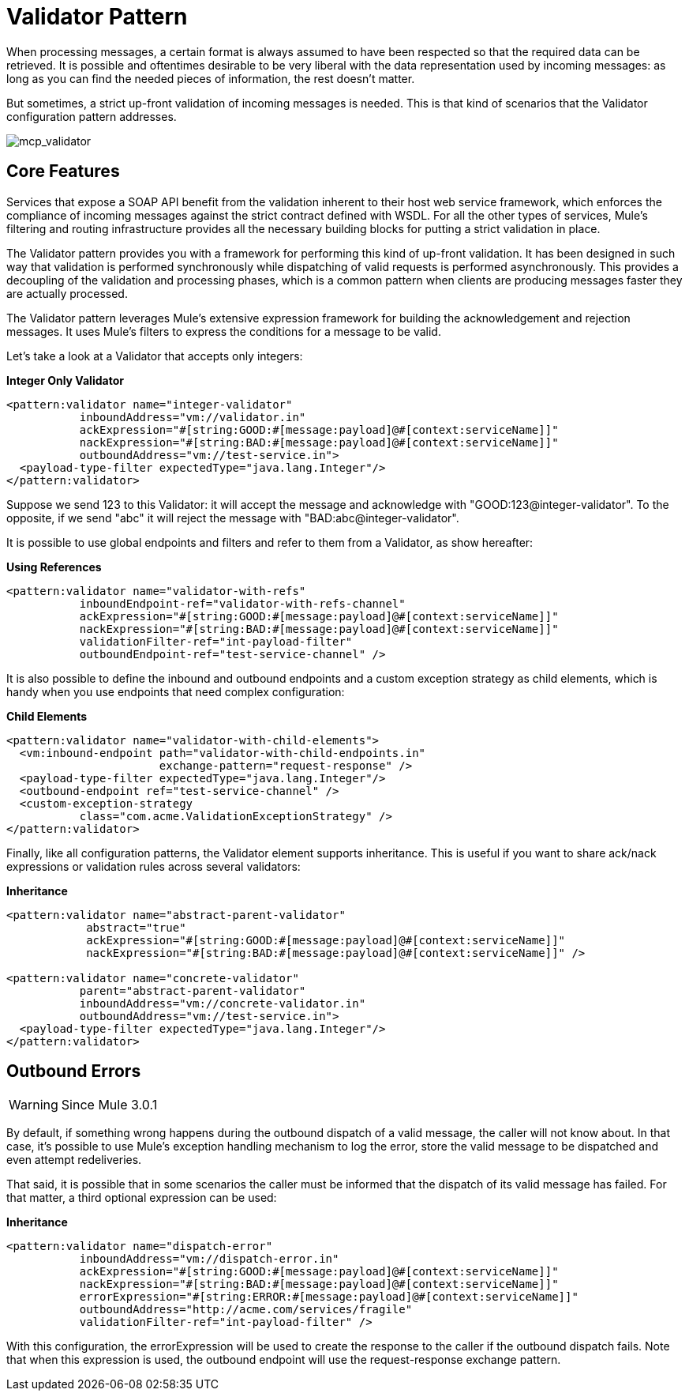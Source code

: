 = Validator Pattern

When processing messages, a certain format is always assumed to have been respected so that the required data can be retrieved. It is possible and oftentimes desirable to be very liberal with the data representation used by incoming messages: as long as you can find the needed pieces of information, the rest doesn't matter.

But sometimes, a strict up-front validation of incoming messages is needed. This is that kind of scenarios that the Validator configuration pattern addresses.

image:mcp_validator.png[mcp_validator]

== Core Features

Services that expose a SOAP API benefit from the validation inherent to their host web service framework, which enforces the compliance of incoming messages against the strict contract defined with WSDL. For all the other types of services, Mule's filtering and routing infrastructure provides all the necessary building blocks for putting a strict validation in place.

The Validator pattern provides you with a framework for performing this kind of up-front validation. It has been designed in such way that validation is performed synchronously while dispatching of valid requests is performed asynchronously. This provides a decoupling of the validation and processing phases, which is a common pattern when clients are producing messages faster they are actually processed.

The Validator pattern leverages Mule's extensive expression framework for building the acknowledgement and rejection messages. It uses Mule's filters to express the conditions for a message to be valid.

Let's take a look at a Validator that accepts only integers:

*Integer Only Validator*

[source, xml]
----
<pattern:validator name="integer-validator"
           inboundAddress="vm://validator.in"
           ackExpression="#[string:GOOD:#[message:payload]@#[context:serviceName]]"
           nackExpression="#[string:BAD:#[message:payload]@#[context:serviceName]]"
           outboundAddress="vm://test-service.in">
  <payload-type-filter expectedType="java.lang.Integer"/>
</pattern:validator>
----

Suppose we send 123 to this Validator: it will accept the message and acknowledge with "GOOD:123@integer-validator". To the opposite, if we send "abc" it will reject the message with "BAD:abc@integer-validator".

It is possible to use global endpoints and filters and refer to them from a Validator, as show hereafter:

*Using References*

[source, xml]
----
<pattern:validator name="validator-with-refs"
           inboundEndpoint-ref="validator-with-refs-channel"
           ackExpression="#[string:GOOD:#[message:payload]@#[context:serviceName]]"
           nackExpression="#[string:BAD:#[message:payload]@#[context:serviceName]]"
           validationFilter-ref="int-payload-filter"
           outboundEndpoint-ref="test-service-channel" />
----

It is also possible to define the inbound and outbound endpoints and a custom exception strategy as child elements, which is handy when you use endpoints that need complex configuration:

*Child Elements*

[source, xml]
----
<pattern:validator name="validator-with-child-elements">
  <vm:inbound-endpoint path="validator-with-child-endpoints.in"
                       exchange-pattern="request-response" />
  <payload-type-filter expectedType="java.lang.Integer"/>
  <outbound-endpoint ref="test-service-channel" />
  <custom-exception-strategy
           class="com.acme.ValidationExceptionStrategy" />
</pattern:validator>
----

Finally, like all configuration patterns, the Validator element supports inheritance. This is useful if you want to share ack/nack expressions or validation rules across several validators:

*Inheritance*

[source, xml]
----
<pattern:validator name="abstract-parent-validator"
            abstract="true"
            ackExpression="#[string:GOOD:#[message:payload]@#[context:serviceName]]"
            nackExpression="#[string:BAD:#[message:payload]@#[context:serviceName]]" />

<pattern:validator name="concrete-validator"
           parent="abstract-parent-validator"
           inboundAddress="vm://concrete-validator.in"
           outboundAddress="vm://test-service.in">
  <payload-type-filter expectedType="java.lang.Integer"/>
</pattern:validator>
----

== Outbound Errors

[WARNING]
Since Mule 3.0.1

By default, if something wrong happens during the outbound dispatch of a valid message, the caller will not know about. In that case, it's possible to use Mule's exception handling mechanism to log the error, store the valid message to be dispatched and even attempt redeliveries.

That said, it is possible that in some scenarios the caller must be informed that the dispatch of its valid message has failed. For that matter, a third optional expression can be used:

*Inheritance*

[source, xml]
----
<pattern:validator name="dispatch-error"
           inboundAddress="vm://dispatch-error.in"
           ackExpression="#[string:GOOD:#[message:payload]@#[context:serviceName]]"
           nackExpression="#[string:BAD:#[message:payload]@#[context:serviceName]]"
           errorExpression="#[string:ERROR:#[message:payload]@#[context:serviceName]]"
           outboundAddress="http://acme.com/services/fragile"
           validationFilter-ref="int-payload-filter" />
----

With this configuration, the errorExpression will be used to create the response to the caller if the outbound dispatch fails. Note that when this expression is used, the outbound endpoint will use the request-response exchange pattern.

